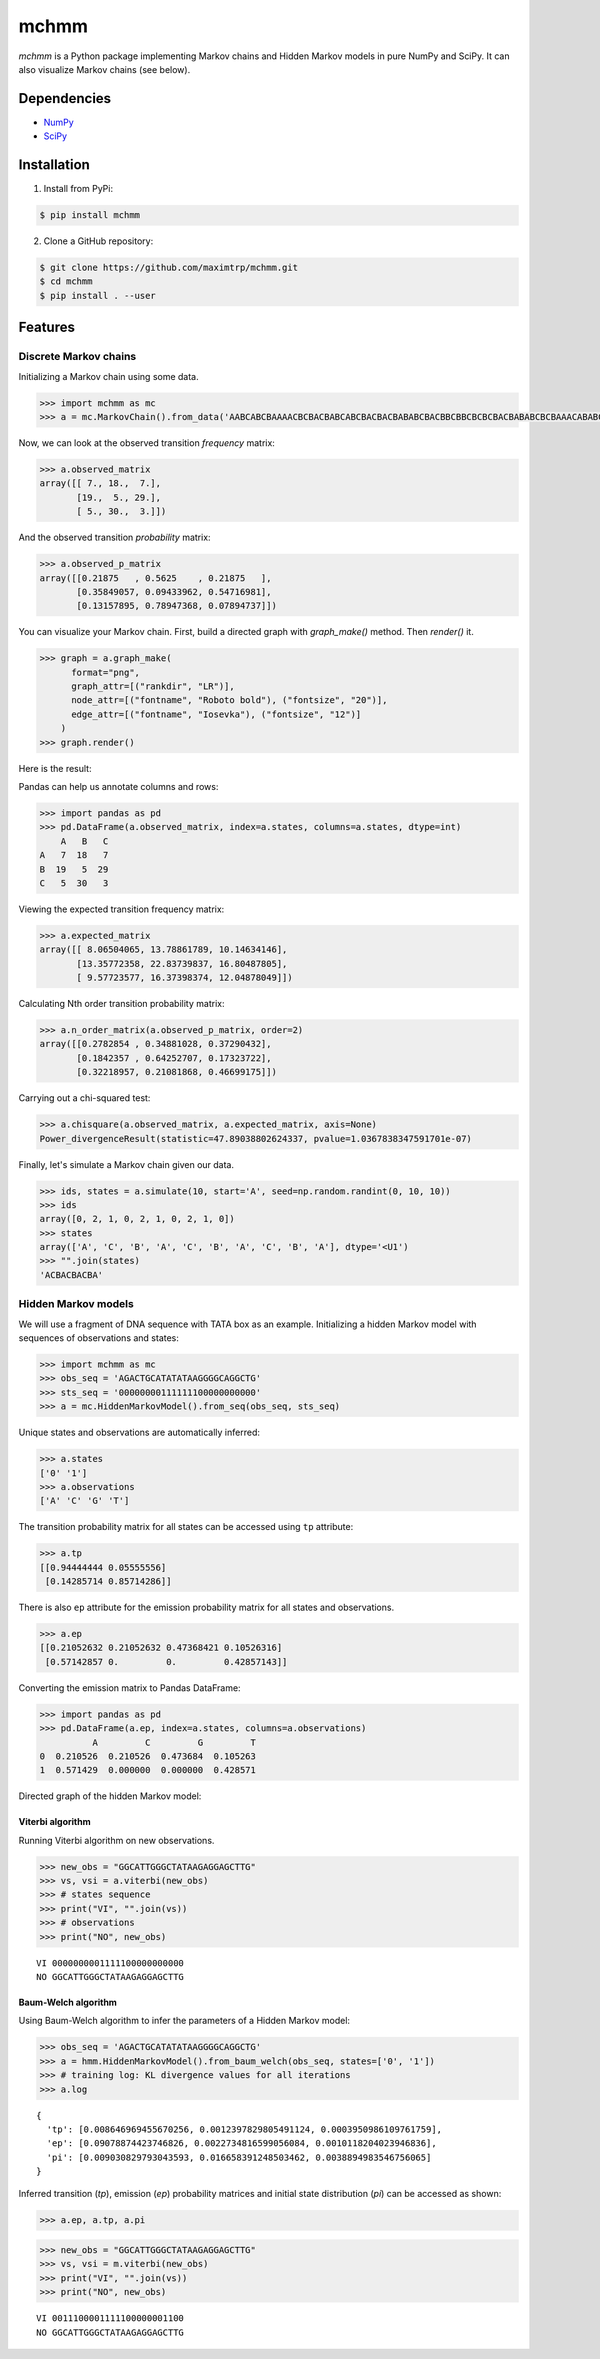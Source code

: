 =====
mchmm
=====

.. image:: https://travis-ci.org/maximtrp/mchmm.svg?branch=master
    :target: https://travis-ci.org/maximtrp/mchmm
.. image:: https://img.shields.io/github/issues/maximtrp/mchmm.svg
    :target: https://github.com/maximtrp/mchmm/issues
.. image:: https://codecov.io/gh/maximtrp/mchmm/branch/master/graph/badge.svg
    :target: https://codecov.io/gh/maximtrp/mchmm
.. image:: https://api.codacy.com/project/badge/Grade/5f11c78b10e943d7a95dae3ac72ff135
    :target: https://www.codacy.com/app/maximtrp/mchmm?utm_source=github.com&amp;utm_medium=referral&amp;utm_content=maximtrp/mchmm&amp;utm_campaign=Badge_Grade
.. image:: https://pepy.tech/badge/mchmm
    :target: https://pepy.tech/project/mchmm
.. image:: https://img.shields.io/pypi/v/mchmm.svg
    :target: https://pypi.python.org/pypi/mchmm/

*mchmm* is a Python package implementing Markov chains and Hidden Markov models in pure NumPy and SciPy.
It can also visualize Markov chains (see below).


Dependencies
------------

* `NumPy <https://www.numpy.org/>`_
* `SciPy <https://www.scipy.org/>`_


Installation
------------

1. Install from PyPi:

.. code:: bash

  $ pip install mchmm


2. Clone a GitHub repository:

.. code:: bash

  $ git clone https://github.com/maximtrp/mchmm.git
  $ cd mchmm
  $ pip install . --user

Features
--------

Discrete Markov chains
~~~~~~~~~~~~~~~~~~~~~~

Initializing a Markov chain using some data.

.. code:: python

  >>> import mchmm as mc
  >>> a = mc.MarkovChain().from_data('AABCABCBAAAACBCBACBABCABCBACBACBABABCBACBBCBBCBCBCBACBABABCBCBAAACABABCBBCBCBCBCBCBAABCBBCBCBCCCBABCBCBBABCBABCABCCABABCBABC')


Now, we can look at the observed transition *frequency* matrix:

.. code:: python

  >>> a.observed_matrix
  array([[ 7., 18.,  7.],
         [19.,  5., 29.],
         [ 5., 30.,  3.]])

And the observed transition *probability* matrix:

.. code:: python

  >>> a.observed_p_matrix
  array([[0.21875   , 0.5625    , 0.21875   ],
         [0.35849057, 0.09433962, 0.54716981],
         [0.13157895, 0.78947368, 0.07894737]])

You can visualize your Markov chain. First, build a directed graph with `graph_make()` method.
Then `render()` it. 

.. code:: python

  >>> graph = a.graph_make(
        format="png",
        graph_attr=[("rankdir", "LR")],
        node_attr=[("fontname", "Roboto bold"), ("fontsize", "20")],
        edge_attr=[("fontname", "Iosevka"), ("fontsize", "12")]
      )
  >>> graph.render()

Here is the result:

.. image:: images/mc.png


Pandas can help us annotate columns and rows:

.. code:: python

  >>> import pandas as pd
  >>> pd.DataFrame(a.observed_matrix, index=a.states, columns=a.states, dtype=int)
      A   B   C
  A   7  18   7
  B  19   5  29
  C   5  30   3

Viewing the expected transition frequency matrix:

.. code:: python

  >>> a.expected_matrix
  array([[ 8.06504065, 13.78861789, 10.14634146],
         [13.35772358, 22.83739837, 16.80487805],
         [ 9.57723577, 16.37398374, 12.04878049]])

Calculating Nth order transition probability matrix:

.. code:: python

  >>> a.n_order_matrix(a.observed_p_matrix, order=2)
  array([[0.2782854 , 0.34881028, 0.37290432],
         [0.1842357 , 0.64252707, 0.17323722],
         [0.32218957, 0.21081868, 0.46699175]])


Carrying out a chi-squared test:

.. code:: python

  >>> a.chisquare(a.observed_matrix, a.expected_matrix, axis=None)
  Power_divergenceResult(statistic=47.89038802624337, pvalue=1.0367838347591701e-07)


Finally, let's simulate a Markov chain given our data.

.. code:: python

  >>> ids, states = a.simulate(10, start='A', seed=np.random.randint(0, 10, 10))
  >>> ids
  array([0, 2, 1, 0, 2, 1, 0, 2, 1, 0])
  >>> states
  array(['A', 'C', 'B', 'A', 'C', 'B', 'A', 'C', 'B', 'A'], dtype='<U1')
  >>> "".join(states)
  'ACBACBACBA'


Hidden Markov models
~~~~~~~~~~~~~~~~~~~~

We will use a fragment of DNA sequence with TATA box as an example. Initializing a hidden Markov model with sequences of observations and states:

.. code:: python

  >>> import mchmm as mc
  >>> obs_seq = 'AGACTGCATATATAAGGGGCAGGCTG'
  >>> sts_seq = '00000000111111100000000000'
  >>> a = mc.HiddenMarkovModel().from_seq(obs_seq, sts_seq)

Unique states and observations are automatically inferred:

.. code:: python

  >>> a.states
  ['0' '1']
  >>> a.observations
  ['A' 'C' 'G' 'T']

The transition probability matrix for all states can be accessed using ``tp`` attribute:

.. code:: python

  >>> a.tp
  [[0.94444444 0.05555556]
   [0.14285714 0.85714286]]

There is also ``ep`` attribute for the emission probability matrix for all states and observations.

.. code:: python

  >>> a.ep
  [[0.21052632 0.21052632 0.47368421 0.10526316]
   [0.57142857 0.         0.         0.42857143]]

Converting the emission matrix to Pandas DataFrame:

.. code:: python

  >>> import pandas as pd
  >>> pd.DataFrame(a.ep, index=a.states, columns=a.observations)
            A         C         G         T
  0  0.210526  0.210526  0.473684  0.105263
  1  0.571429  0.000000  0.000000  0.428571

Directed graph of the hidden Markov model:

.. image:: images/hmm.png

Viterbi algorithm
.................

Running Viterbi algorithm on new observations.

.. code:: python

  >>> new_obs = "GGCATTGGGCTATAAGAGGAGCTTG"
  >>> vs, vsi = a.viterbi(new_obs)
  >>> # states sequence
  >>> print("VI", "".join(vs))
  >>> # observations
  >>> print("NO", new_obs)

::

  VI 0000000001111100000000000
  NO GGCATTGGGCTATAAGAGGAGCTTG

Baum-Welch algorithm
....................

Using Baum-Welch algorithm to infer the parameters of a Hidden Markov model:

.. code:: python

  >>> obs_seq = 'AGACTGCATATATAAGGGGCAGGCTG'
  >>> a = hmm.HiddenMarkovModel().from_baum_welch(obs_seq, states=['0', '1'])
  >>> # training log: KL divergence values for all iterations
  >>> a.log

::

  {
    'tp': [0.008646969455670256, 0.0012397829805491124, 0.0003950986109761759],
    'ep': [0.09078874423746826, 0.0022734816599056084, 0.0010118204023946836],
    'pi': [0.009030829793043593, 0.016658391248503462, 0.0038894983546756065]
  }

Inferred transition (`tp`), emission (`ep`) probability matrices and
initial state distribution (`pi`) can be accessed as shown:

.. code:: python

  >>> a.ep, a.tp, a.pi

.. code:: python

  >>> new_obs = "GGCATTGGGCTATAAGAGGAGCTTG"
  >>> vs, vsi = m.viterbi(new_obs)
  >>> print("VI", "".join(vs))
  >>> print("NO", new_obs)

::

  VI 0011100001111100000001100
  NO GGCATTGGGCTATAAGAGGAGCTTG